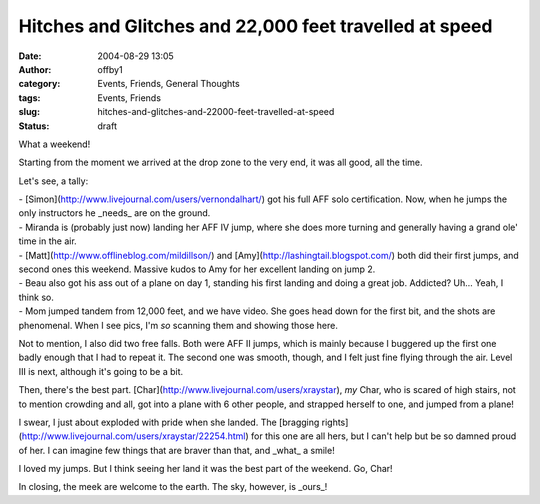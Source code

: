 Hitches and Glitches and 22,000 feet travelled at speed
#######################################################
:date: 2004-08-29 13:05
:author: offby1
:category: Events, Friends, General Thoughts
:tags: Events, Friends
:slug: hitches-and-glitches-and-22000-feet-travelled-at-speed
:status: draft

What a weekend!

Starting from the moment we arrived at the drop zone to the very end, it
was all good, all the time.

Let's see, a tally:

| - [Simon](http://www.livejournal.com/users/vernondalhart/) got his
  full AFF solo certification. Now, when he jumps the only instructors
  he \_needs\_ are on the ground.
| - Miranda is (probably just now) landing her AFF IV jump, where she
  does more turning and generally having a grand ole' time in the air.
| - [Matt](http://www.offlineblog.com/mildillson/) and
  [Amy](http://lashingtail.blogspot.com/) both did their first jumps,
  and second ones this weekend. Massive kudos to Amy for her excellent
  landing on jump 2.
| - Beau also got his ass out of a plane on day 1, standing his first
  landing and doing a great job. Addicted? Uh... Yeah, I think so.
| - Mom jumped tandem from 12,000 feet, and we have video. She goes head
  down for the first bit, and the shots are phenomenal. When I see pics,
  I'm *so* scanning them and showing those here.

Not to mention, I also did two free falls. Both were AFF II jumps, which
is mainly because I buggered up the first one badly enough that I had to
repeat it. The second one was smooth, though, and I felt just fine
flying through the air. Level III is next, although it's going to be a
bit.

Then, there's the best part.
[Char](http://www.livejournal.com/users/xraystar), *my* Char, who is
scared of high stairs, not to mention crowding and all, got into a plane
with 6 other people, and strapped herself to one, and jumped from a
plane!

I swear, I just about exploded with pride when she landed. The [bragging
rights](http://www.livejournal.com/users/xraystar/22254.html) for this
one are all hers, but I can't help but be so damned proud of her. I can
imagine few things that are braver than that, and \_what\_ a smile!

I loved my jumps. But I think seeing her land it was the best part of
the weekend. Go, Char!

In closing, the meek are welcome to the earth. The sky, however, is
\_ours\_!
